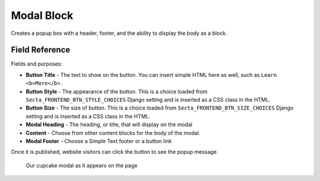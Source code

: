 Modal Block
===========

Creates a popup box with a header, footer, and the ability to display the body as a block.

Field Reference
---------------

Fields and purposes:

* **Button Title** - The text to show on the button. You can insert simple HTML
  here as well, such as ``Learn <b>More</b>``.

* **Button Style** - The appearance of the button. This is a choice loaded from
  ``Secta_FRONTEND_BTN_STYLE_CHOICES`` Django setting and is inserted as a
  CSS class in the HTML.

* **Button Size** - The size of button. This is a choice loaded from
  ``Secta_FRONTEND_BTN_SIZE_CHOICES`` Django setting and is inserted as a CSS
  class in the HTML.

* **Modal Heading** - The heading, or title, that will display on the modal

* **Content** - Choose from other content blocks for the body of the modal.

* **Modal Footer** - Choose a Simple Text footer or a button link

Once it is published, website visitors can click the button to see the popup message.

.. figure:: img/cupcake_modal_sample.png
    :alt: Our cupcake modal

    Our cupcake modal as it appears on the page
